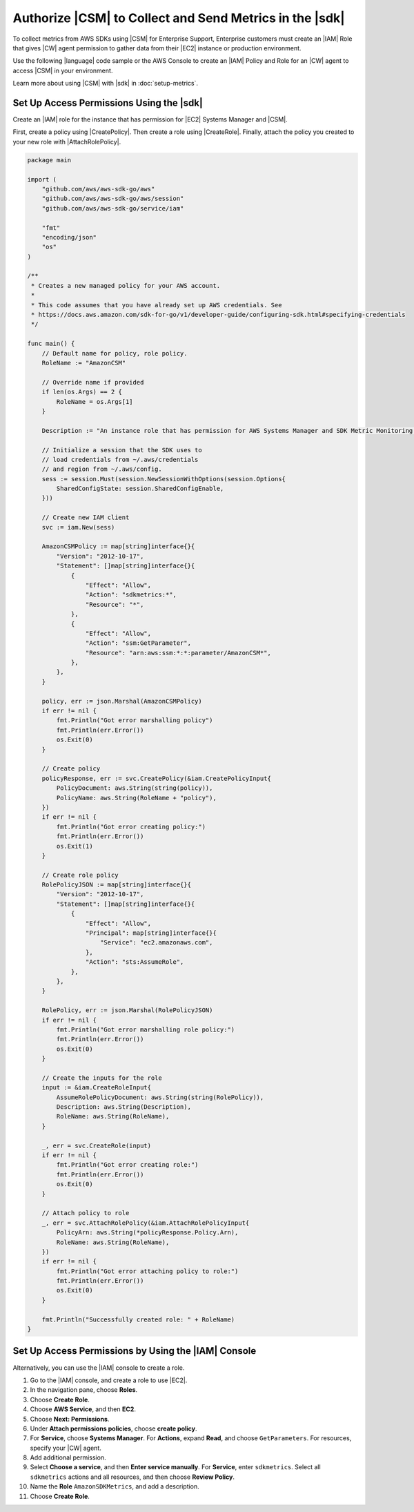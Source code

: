 .. Copyright 2010-2018 Amazon.com, Inc. or its affiliates. All Rights Reserved.

   This work is licensed under a Creative Commons Attribution-NonCommercial-ShareAlike 4.0
   International License (the "License"). You may not use this file except in compliance with the
   License. A copy of the License is located at http://creativecommons.org/licenses/by-nc-sa/4.0/.

   This file is distributed on an "AS IS" BASIS, WITHOUT WARRANTIES OR CONDITIONS OF ANY KIND,
   either express or implied. See the License for the specific language governing permissions and
   limitations under the License.

.. _authorize_metrics:

########################################################
Authorize |CSM| to Collect and Send Metrics in the |sdk|
########################################################

To collect metrics from AWS SDKs using |CSM| for Enterprise Support,
Enterprise customers must create an |IAM| Role that gives |CW| agent permission
to gather data from their |EC2| instance or production environment.

Use the following |language| code sample or the AWS Console to create an
|IAM| Policy and Role for an |CW| agent to access |CSM| in your environment.

Learn more about using |CSM| with |sdk| in :doc:`setup-metrics`.

.. For more information about |CSM|, see |CW_IAM_CSM| in the *|CWlong| User Guide*.

.. _setup_access_permissions_sdk:

Set Up Access Permissions Using the |sdk|
=========================================

Create an |IAM| role for the instance that has permission for |EC2| Systems Manager and |CSM|.

First, create a policy using |CreatePolicy|.
Then create a role using |CreateRole|.
Finally, attach the policy you created to your new role with |AttachRolePolicy|.

.. replace with iam.go.create_csm_role once we release

.. code-block:: go

    package main

    import (
        "github.com/aws/aws-sdk-go/aws"
        "github.com/aws/aws-sdk-go/aws/session"
        "github.com/aws/aws-sdk-go/service/iam"

        "fmt"
        "encoding/json"
        "os"
    )

    /**
     * Creates a new managed policy for your AWS account.
     *
     * This code assumes that you have already set up AWS credentials. See
     * https://docs.aws.amazon.com/sdk-for-go/v1/developer-guide/configuring-sdk.html#specifying-credentials
     */
    
    func main() {
        // Default name for policy, role policy.
        RoleName := "AmazonCSM"
    
        // Override name if provided
        if len(os.Args) == 2 {
            RoleName = os.Args[1]
        }

        Description := "An instance role that has permission for AWS Systems Manager and SDK Metric Monitoring."

        // Initialize a session that the SDK uses to
        // load credentials from ~/.aws/credentials
        // and region from ~/.aws/config.
        sess := session.Must(session.NewSessionWithOptions(session.Options{
            SharedConfigState: session.SharedConfigEnable,
        }))
    
        // Create new IAM client
        svc := iam.New(sess)
    
        AmazonCSMPolicy := map[string]interface{}{
            "Version": "2012-10-17",
            "Statement": []map[string]interface{}{
                {
                    "Effect": "Allow",
                    "Action": "sdkmetrics:*",
                    "Resource": "*",
                },
                {
                    "Effect": "Allow",
                    "Action": "ssm:GetParameter",
                    "Resource": "arn:aws:ssm:*:*:parameter/AmazonCSM*",
                },
            },
        }
    
        policy, err := json.Marshal(AmazonCSMPolicy)
        if err != nil {
            fmt.Println("Got error marshalling policy")
            fmt.Println(err.Error())
            os.Exit(0)
        }
    
        // Create policy
        policyResponse, err := svc.CreatePolicy(&iam.CreatePolicyInput{
            PolicyDocument: aws.String(string(policy)),
            PolicyName: aws.String(RoleName + "policy"),
        })
        if err != nil {
            fmt.Println("Got error creating policy:")
            fmt.Println(err.Error())
            os.Exit(1)
        }
    
        // Create role policy
        RolePolicyJSON := map[string]interface{}{
            "Version": "2012-10-17",
            "Statement": []map[string]interface{}{
                {
                    "Effect": "Allow",
                    "Principal": map[string]interface{}{
                        "Service": "ec2.amazonaws.com",
                    },
                    "Action": "sts:AssumeRole",
                },
            },
        }
    
        RolePolicy, err := json.Marshal(RolePolicyJSON)
        if err != nil {
            fmt.Println("Got error marshalling role policy:")
            fmt.Println(err.Error())
            os.Exit(0)
        }
    
        // Create the inputs for the role
        input := &iam.CreateRoleInput{
            AssumeRolePolicyDocument: aws.String(string(RolePolicy)),
            Description: aws.String(Description),
            RoleName: aws.String(RoleName),
        }

        _, err = svc.CreateRole(input)
        if err != nil {
            fmt.Println("Got error creating role:")
            fmt.Println(err.Error())
            os.Exit(0)
        }

        // Attach policy to role
        _, err = svc.AttachRolePolicy(&iam.AttachRolePolicyInput{
            PolicyArn: aws.String(*policyResponse.Policy.Arn),
            RoleName: aws.String(RoleName),
        })
        if err != nil {
            fmt.Println("Got error attaching policy to role:")
            fmt.Println(err.Error())
            os.Exit(0)
        }
    
        fmt.Println("Successfully created role: " + RoleName)
    }

.. _setup_access_permissions_console:

Set Up Access Permissions by Using the |IAM| Console
====================================================

Alternatively, you can use the |IAM| console to create a role.

#. Go to the |IAM| console, and create a role to use |EC2|.

#. In the navigation pane, choose **Roles**.

#. Choose **Create Role**.

#. Choose **AWS Service**, and then **EC2**.

#. Choose **Next: Permissions**.

#. Under **Attach permissions policies**, choose **create policy**.

#. For **Service**, choose **Systems Manager**.
   For **Actions**, expand **Read**, and choose ``GetParameters``.
   For resources, specify your |CW| agent.

#. Add additional permission.

#. Select **Choose a service**, and then **Enter service manually**.
   For **Service**, enter ``sdkmetrics``.
   Select all ``sdkmetrics`` actions and all resources, and then choose **Review Policy**.

#. Name the **Role** ``AmazonSDKMetrics``, and add a description.

#. Choose **Create Role**.
